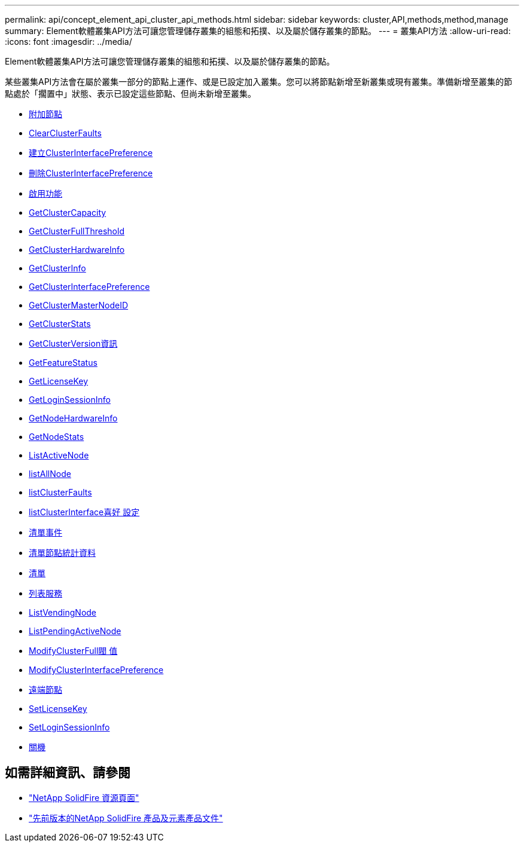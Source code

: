 ---
permalink: api/concept_element_api_cluster_api_methods.html 
sidebar: sidebar 
keywords: cluster,API,methods,method,manage 
summary: Element軟體叢集API方法可讓您管理儲存叢集的組態和拓撲、以及屬於儲存叢集的節點。 
---
= 叢集API方法
:allow-uri-read: 
:icons: font
:imagesdir: ../media/


[role="lead"]
Element軟體叢集API方法可讓您管理儲存叢集的組態和拓撲、以及屬於儲存叢集的節點。

某些叢集API方法會在屬於叢集一部分的節點上運作、或是已設定加入叢集。您可以將節點新增至新叢集或現有叢集。準備新增至叢集的節點處於「擱置中」狀態、表示已設定這些節點、但尚未新增至叢集。

* xref:reference_element_api_addnodes.adoc[附加節點]
* xref:reference_element_api_clearclusterfaults.adoc[ClearClusterFaults]
* xref:reference_element_api_createclusterinterfacepreference.adoc[建立ClusterInterfacePreference]
* xref:reference_element_api_deleteclusterinterfacepreference.adoc[刪除ClusterInterfacePreference]
* xref:reference_element_api_enablefeature.adoc[啟用功能]
* xref:reference_element_api_getclustercapacity.adoc[GetClusterCapacity]
* xref:reference_element_api_getclusterfullthreshold.adoc[GetClusterFullThreshold]
* xref:reference_element_api_getclusterhardwareinfo.adoc[GetClusterHardwareInfo]
* xref:reference_element_api_getclusterinfo.adoc[GetClusterInfo]
* xref:reference_element_api_getclusterinterfacepreference.adoc[GetClusterInterfacePreference]
* xref:reference_element_api_getclustermasternodeid.adoc[GetClusterMasterNodeID]
* xref:reference_element_api_getclusterstats.adoc[GetClusterStats]
* xref:reference_element_api_getclusterversioninfo.adoc[GetClusterVersion資訊]
* xref:reference_element_api_getfeaturestatus.adoc[GetFeatureStatus]
* xref:reference_element_api_getlicensekey.adoc[GetLicenseKey]
* xref:reference_element_api_getloginsessioninfo.adoc[GetLoginSessionInfo]
* xref:reference_element_api_getnodehardwareinfo.adoc[GetNodeHardwareInfo]
* xref:reference_element_api_getnodestats.adoc[GetNodeStats]
* xref:reference_element_api_listactivenodes.adoc[ListActiveNode]
* xref:reference_element_api_listallnodes.adoc[listAllNode]
* xref:reference_element_api_listclusterfaults.adoc[listClusterFaults]
* xref:reference_element_api_listclusterinterfacepreferences.adoc[listClusterInterface喜好 設定]
* xref:reference_element_api_listevents.adoc[清單事件]
* xref:reference_element_api_listnodestats.adoc[清單節點統計資料]
* xref:reference_element_api_listiscsisessions.adoc[清單]
* xref:reference_element_api_listservices.adoc[列表服務]
* xref:reference_element_api_listpendingnodes.adoc[ListVendingNode]
* xref:reference_element_api_listpendingactivenodes.adoc[ListPendingActiveNode]
* xref:reference_element_api_modifyclusterfullthreshold.adoc[ModifyClusterFull閥 值]
* xref:reference_element_api_modifyclusterinterfacepreference.adoc[ModifyClusterInterfacePreference]
* xref:reference_element_api_removenodes.adoc[遠端節點]
* xref:reference_element_api_setlicensekey.adoc[SetLicenseKey]
* xref:reference_element_api_setloginsessioninfo.adoc[SetLoginSessionInfo]
* xref:reference_element_api_shutdown.adoc[關機]




== 如需詳細資訊、請參閱

* https://www.netapp.com/data-storage/solidfire/documentation/["NetApp SolidFire 資源頁面"^]
* https://docs.netapp.com/sfe-122/topic/com.netapp.ndc.sfe-vers/GUID-B1944B0E-B335-4E0B-B9F1-E960BF32AE56.html["先前版本的NetApp SolidFire 產品及元素產品文件"^]

